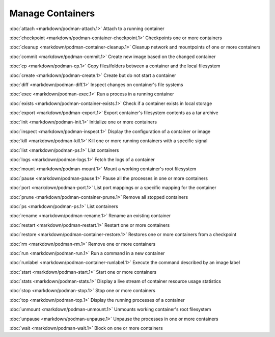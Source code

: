 Manage Containers
=================

:doc:`attach <markdown/podman-attach.1>` Attach to a running container

:doc:`checkpoint <markdown/podman-container-checkpoint.1>` Checkpoints one or more containers

:doc:`cleanup <markdown/podman-container-cleanup.1>` Cleanup network and mountpoints of one or more containers

:doc:`commit <markdown/podman-commit.1>` Create new image based on the changed container

:doc:`cp <markdown/podman-cp.1>` Copy files/folders between a container and the local filesystem

:doc:`create <markdown/podman-create.1>` Create but do not start a container

:doc:`diff <markdown/podman-diff.1>` Inspect changes on container's file systems

:doc:`exec <markdown/podman-exec.1>` Run a process in a running container

:doc:`exists <markdown/podman-container-exists.1>` Check if a container exists in local storage

:doc:`export <markdown/podman-export.1>` Export container's filesystem contents as a tar archive

:doc:`init <markdown/podman-init.1>` Initialize one or more containers

:doc:`inspect <markdown/podman-inspect.1>` Display the configuration of a container or image

:doc:`kill <markdown/podman-kill.1>` Kill one or more running containers with a specific signal

:doc:`list <markdown/podman-ps.1>` List containers

:doc:`logs <markdown/podman-logs.1>` Fetch the logs of a container

:doc:`mount <markdown/podman-mount.1>` Mount a working container's root filesystem

:doc:`pause <markdown/podman-pause.1>` Pause all the processes in one or more containers

:doc:`port <markdown/podman-port.1>` List port mappings or a specific mapping for the container

:doc:`prune <markdown/podman-container-prune.1>` Remove all stopped containers

:doc:`ps <markdown/podman-ps.1>` List containers

:doc:`rename <markdown/podman-rename.1>` Rename an existing container

:doc:`restart <markdown/podman-restart.1>` Restart one or more containers

:doc:`restore <markdown/podman-container-restore.1>` Restores one or more containers from a checkpoint

:doc:`rm <markdown/podman-rm.1>` Remove one or more containers

:doc:`run <markdown/podman-run.1>` Run a command in a new container

:doc:`runlabel <markdown/podman-container-runlabel.1>` Execute the command described by an image label

:doc:`start <markdown/podman-start.1>` Start one or more containers

:doc:`stats <markdown/podman-stats.1>` Display a live stream of container resource usage statistics

:doc:`stop <markdown/podman-stop.1>` Stop one or more containers

:doc:`top <markdown/podman-top.1>` Display the running processes of a container

:doc:`unmount <markdown/podman-unmount.1>` Unmounts working container's root filesystem

:doc:`unpause <markdown/podman-unpause.1>` Unpause the processes in one or more containers

:doc:`wait <markdown/podman-wait.1>` Block on one or more containers
